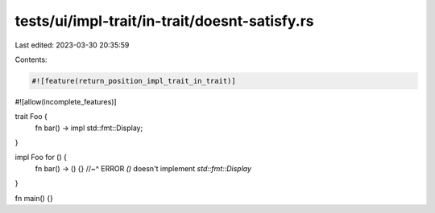 tests/ui/impl-trait/in-trait/doesnt-satisfy.rs
==============================================

Last edited: 2023-03-30 20:35:59

Contents:

.. code-block:: rs

    #![feature(return_position_impl_trait_in_trait)]
#![allow(incomplete_features)]

trait Foo {
    fn bar() -> impl std::fmt::Display;
}

impl Foo for () {
    fn bar() -> () {}
    //~^ ERROR `()` doesn't implement `std::fmt::Display`
}

fn main() {}


